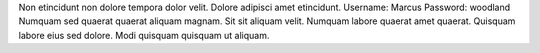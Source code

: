 Non etincidunt non dolore tempora dolor velit.
Dolore adipisci amet etincidunt.
Username: Marcus
Password: woodland
Numquam sed quaerat quaerat aliquam magnam.
Sit sit aliquam velit.
Numquam labore quaerat amet quaerat.
Quisquam labore eius sed dolore.
Modi quisquam quisquam ut aliquam.
